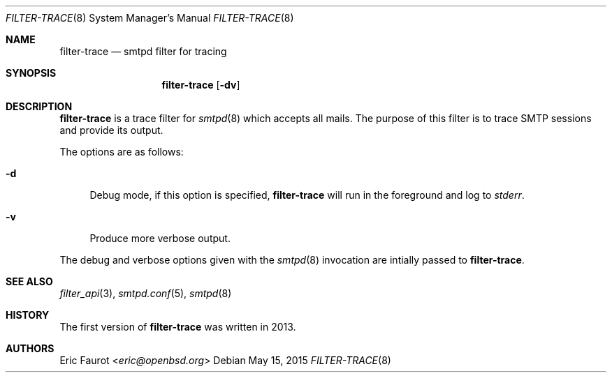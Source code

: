 .\"	$OpenBSD: $
.\"
.\" Copyright (c) 2015, Joerg Jung <jung@openbsd.org>
.\"
.\" Permission to use, copy, modify, and distribute this software for any
.\" purpose with or without fee is hereby granted, provided that the above
.\" copyright notice and this permission notice appear in all copies.
.\"
.\" THE SOFTWARE IS PROVIDED "AS IS" AND THE AUTHOR DISCLAIMS ALL WARRANTIES
.\" WITH REGARD TO THIS SOFTWARE INCLUDING ALL IMPLIED WARRANTIES OF
.\" MERCHANTABILITY AND FITNESS. IN NO EVENT SHALL THE AUTHOR BE LIABLE FOR
.\" ANY SPECIAL, DIRECT, INDIRECT, OR CONSEQUENTIAL DAMAGES OR ANY DAMAGES
.\" WHATSOEVER RESULTING FROM LOSS OF USE, DATA OR PROFITS, WHETHER IN AN
.\" ACTION OF CONTRACT, NEGLIGENCE OR OTHER TORTIOUS ACTION, ARISING OUT OF
.\" OR IN CONNECTION WITH THE USE OR PERFORMANCE OF THIS SOFTWARE.
.\"
.Dd $Mdocdate: May 15 2015 $
.Dt FILTER-TRACE 8
.Os
.Sh NAME
.Nm filter-trace
.Nd smtpd filter for tracing
.Sh SYNOPSIS
.Nm
.Op Fl dv
.Sh DESCRIPTION
.Nm
is a trace filter for
.Xr smtpd 8
which accepts all mails.
The purpose of this filter is to trace SMTP sessions and provide its output.
.Pp
The options are as follows:
.Bl -tag -width "-d"
.It Fl d
Debug mode, if this option is specified,
.Nm
will run in the foreground and log to
.Em stderr .
.It Fl v
Produce more verbose output.
.El
.Pp
The debug and verbose options given with the
.Xr smtpd 8
invocation are intially passed to
.Nm .
.Sh SEE ALSO
.Xr filter_api 3 ,
.Xr smtpd.conf 5 ,
.Xr smtpd 8
.Sh HISTORY
The first version of
.Nm
was written in 2013.
.Sh AUTHORS
.An Eric Faurot Aq Mt eric@openbsd.org

